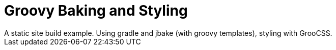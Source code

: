 # Groovy Baking and Styling
A static site build example. Using gradle and jbake (with groovy templates), styling with GrooCSS.
